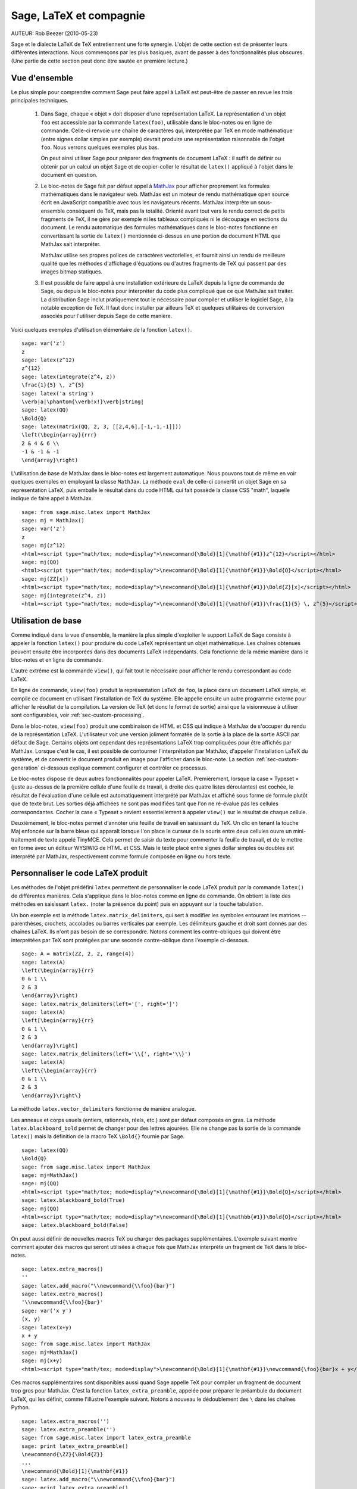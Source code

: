 *********************************
Sage, LaTeX et compagnie
*********************************

AUTEUR:  Rob Beezer (2010-05-23)

Sage et le dialecte LaTeX de TeX entretiennent une forte synergie. L'objet de
cette section est de présenter leurs différentes interactions. Nous commençons
par les plus basiques, avant de passer à des fonctionnalités plus obscures.
(Une partie de cette section peut donc être sautée en première lecture.)

Vue d'ensemble
==============

Le plus simple pour comprendre comment Sage peut faire appel à LaTeX est
peut-être de passer en revue les trois principales techniques.

    #. Dans Sage, chaque « objet » doit disposer d'une représentation LaTeX. La
       représentation d'un objet ``foo`` est accessible par la commande
       ``latex(foo)``, utilisable dans le bloc-notes ou en ligne de commande.
       Celle-ci renvoie une chaîne de caractères qui, interprétée par TeX en
       mode mathématique (entre signes dollar simples par exemple) devrait
       produire une représentation raisonnable de l'objet ``foo``. Nous verrons
       quelques exemples plus bas.

       On peut ainsi utiliser Sage pour préparer des fragments de document
       LaTeX : il suffit de définir ou obtenir par un calcul un objet Sage et
       de copier-coller le résultat de ``latex()`` appliqué à l'objet dans le
       document en question.

    #. Le bloc-notes de Sage fait par défaut appel à
       `MathJax <http://www.mathjax.org>`_
       pour afficher proprement les formules mathématiques dans le navigateur
       web. MathJax est un moteur de rendu mathématique open source écrit en
       JavaScript compatible avec tous les navigateurs récents. MathJax
       interprète un sous-ensemble conséquent de TeX, mais pas la totalité.
       Orienté avant tout vers le rendu correct de petits fragments de TeX, il
       ne gère par exemple ni les tableaux compliqués ni le découpage en
       sections du document. Le rendu automatique des formules mathématiques
       dans le bloc-notes fonctionne en convertissant la sortie de ``latex()``
       mentionnée ci-dessus en une portion de document HTML que MathJax sait
       interpréter.

       MathJax utilise ses propres polices de caractères vectorielles, et
       fournit ainsi un rendu de meilleure qualité que les méthodes d'affichage
       d'équations ou d'autres fragments de TeX qui passent par des images
       bitmap statiques.

    #. Il est possible de faire appel à une installation extérieure de LaTeX
       depuis la ligne de commande de Sage, ou depuis le bloc-notes pour
       interpréter du code plus compliqué que ce que MathJax sait traiter. La
       distribution Sage inclut pratiquement tout le nécessaire pour compiler
       et utiliser le logiciel Sage, à la notable exception de TeX. Il faut
       donc installer par ailleurs TeX et quelques utilitaires de conversion
       associés pour l'utiliser depuis Sage de cette manière.

Voici quelques exemples d'utilisation élémentaire de la fonction ``latex()``. ::

    sage: var('z')
    z
    sage: latex(z^12)
    z^{12}
    sage: latex(integrate(z^4, z))
    \frac{1}{5} \, z^{5}
    sage: latex('a string')
    \verb|a|\phantom{\verb!x!}\verb|string|
    sage: latex(QQ)
    \Bold{Q}
    sage: latex(matrix(QQ, 2, 3, [[2,4,6],[-1,-1,-1]]))
    \left(\begin{array}{rrr}
    2 & 4 & 6 \\
    -1 & -1 & -1
    \end{array}\right)

L'utilisation de base de MathJax dans le bloc-notes est largement automatique.
Nous pouvons tout de même en voir quelques exemples en employant la classe
``MathJax``. La méthode ``eval`` de celle-ci convertit un objet Sage en sa
représentation LaTeX, puis emballe le résultat dans du code HTML qui fait
possède la classe CSS "math", laquelle indique de faire appel à MathJax. ::

    sage: from sage.misc.latex import MathJax
    sage: mj = MathJax()
    sage: var('z')
    z
    sage: mj(z^12)
    <html><script type="math/tex; mode=display">\newcommand{\Bold}[1]{\mathbf{#1}}z^{12}</script></html>
    sage: mj(QQ)
    <html><script type="math/tex; mode=display">\newcommand{\Bold}[1]{\mathbf{#1}}\Bold{Q}</script></html>
    sage: mj(ZZ[x])
    <html><script type="math/tex; mode=display">\newcommand{\Bold}[1]{\mathbf{#1}}\Bold{Z}[x]</script></html>
    sage: mj(integrate(z^4, z))
    <html><script type="math/tex; mode=display">\newcommand{\Bold}[1]{\mathbf{#1}}\frac{1}{5} \, z^{5}</script></html>

Utilisation de base
===================

Comme indiqué dans la vue d'ensemble, la manière la plus simple d'exploiter le
support LaTeX de Sage consiste à appeler la fonction ``latex()`` pour produire
du code LaTeX représentant un objet mathématique. Les chaînes obtenues peuvent
ensuite être incorporées dans des documents LaTeX indépendants. Cela fonctionne
de la même manière dans le bloc-notes et en ligne de commande.

L'autre extrême est la commande ``view()``, qui fait tout le nécessaire pour
afficher le rendu correspondant au code LaTeX.

En ligne de commande, ``view(foo)`` produit la représentation LaTeX de ``foo``,
la place dans un document LaTeX simple, et compile ce document en utilisant
l'installation de TeX du système. Elle appelle ensuite un autre programme
externe pour afficher le résultat de la compilation. La version de TeX (et donc
le format de sortie) ainsi que la visionneuse à utiliser sont configurables,
voir :ref:`sec-custom-processing`.

Dans le bloc-notes, ``view(foo)`` produit une combinaison de HTML et CSS qui
indique à MathJax de s'occuper du rendu de la représentation LaTeX.
L'utilisateur voit une version joliment formatée de la sortie à la place de la
sortie ASCII par défaut de Sage. Certains objets ont cependant des
représentations LaTeX trop compliquées pour être affichés par MathJax. Lorsque
c'est le cas, il est possible de contourner l'interprétation par MathJax,
d'appeler l'installation LaTeX du système, et de convertir le document produit
en image pour l'afficher dans le bloc-note. La section
:ref:`sec-custom-generation` ci-dessous explique comment configurer et
contrôler ce processus.

Le bloc-notes dispose de deux autres fonctionnalités pour appeler LaTeX.
Premièrement, lorsque la case « Typeset » (juste au-dessus de la première
cellule d'une feuille de travail, à droite des quatre listes déroulantes) est
cochée, le résultat de l'évaluation d'une cellule est automatiquement
interprété par MathJax et affiché sous forme de formule plutôt que de texte
brut. Les sorties déjà affichées ne sont pas modifiées tant que l'on ne
ré-évalue pas les cellules correspondantes. Cocher la case « Typeset » revient
essentiellement à appeler ``view()`` sur le résultat de chaque cellule.

Deuxièmement, le bloc-notes permet d'annoter une feuille de travail en
saisissant du TeX. Un clic en tenant la touche Maj enfoncée sur la barre bleue
qui apparaît lorsque l'on place le curseur de la souris entre deux cellules
ouvre un mini-traitement de texte appelé TinyMCE. Cela permet de saisir du
texte pour commenter la feuille de travail, et de le mettre en forme avec un
éditeur WYSIWIG de HTML et CSS. Mais le texte placé entre signes dollar simples
ou doubles est interprété par MathJax, respectivement comme formule composée en
ligne ou hors texte.

.. _sec-custom-generation:

Personnaliser le code LaTeX produit
===================================

Les méthodes de l'objet prédéfini ``latex`` permettent de personnaliser le code
LaTeX produit par la commande ``latex()`` de différentes manières. Cela
s'applique dans le bloc-notes comme en ligne de commande. On obtient la liste
des méthodes en saisissant ``latex.`` (noter la présence du point) puis en
appuyant sur la touche tabulation.

Un bon exemple est la méthode ``latex.matrix_delimiters``, qui sert à modifier
les symboles entourant les matrices -- parenthèses, crochets, accolades
ou barres verticales par exemple. Les délimiteurs gauche et droit sont
donnés par des chaînes LaTeX. Ils n'ont pas besoin de se correspondre. Notons
comment les contre-obliques qui doivent être interprétées par TeX sont
protégées par une seconde contre-oblique dans l'exemple ci-dessous. ::

    sage: A = matrix(ZZ, 2, 2, range(4))
    sage: latex(A)
    \left(\begin{array}{rr}
    0 & 1 \\
    2 & 3
    \end{array}\right)
    sage: latex.matrix_delimiters(left='[', right=']')
    sage: latex(A)
    \left[\begin{array}{rr}
    0 & 1 \\
    2 & 3
    \end{array}\right]
    sage: latex.matrix_delimiters(left='\\{', right='\\}')
    sage: latex(A)
    \left\{\begin{array}{rr}
    0 & 1 \\
    2 & 3
    \end{array}\right\}

La méthode ``latex.vector_delimiters`` fonctionne de manière analogue.

Les anneaux et corps usuels (entiers, rationnels, réels, etc.) sont par défaut
composés en gras. La méthode ``latex.blackboard_bold`` permet de changer pour
des lettres ajourées. Elle ne change pas la sortie de la commande ``latex()``
mais la définition de la macro TeX ``\Bold{}`` fournie par Sage. ::

    sage: latex(QQ)
    \Bold{Q}
    sage: from sage.misc.latex import MathJax
    sage: mj=MathJax()
    sage: mj(QQ)
    <html><script type="math/tex; mode=display">\newcommand{\Bold}[1]{\mathbf{#1}}\Bold{Q}</script></html>
    sage: latex.blackboard_bold(True)
    sage: mj(QQ)
    <html><script type="math/tex; mode=display">\newcommand{\Bold}[1]{\mathbb{#1}}\Bold{Q}</script></html>
    sage: latex.blackboard_bold(False)

On peut aussi définir de nouvelles macros TeX ou charger des packages
supplémentaires. L'exemple suivant montre comment ajouter des macros qui seront
utilisées à chaque fois que MathJax interprète un fragment de TeX dans le
bloc-notes. ::

    sage: latex.extra_macros()
    ''
    sage: latex.add_macro("\\newcommand{\\foo}{bar}")
    sage: latex.extra_macros()
    '\\newcommand{\\foo}{bar}'
    sage: var('x y')
    (x, y)
    sage: latex(x+y)
    x + y
    sage: from sage.misc.latex import MathJax
    sage: mj=MathJax()
    sage: mj(x+y)
    <html><script type="math/tex; mode=display">\newcommand{\Bold}[1]{\mathbf{#1}}\newcommand{\foo}{bar}x + y</script></html>

Ces macros supplémentaires sont disponibles aussi quand Sage appelle TeX pour
compiler un fragment de document trop gros pour MathJax. C'est la fonction
``latex_extra_preamble``, appelée pour préparer le préambule du document LaTeX,
qui les définit, comme l'illustre l'exemple suivant. Notons à nouveau le
dédoublement des ``\`` dans les chaînes Python. ::

    sage: latex.extra_macros('')
    sage: latex.extra_preamble('')
    sage: from sage.misc.latex import latex_extra_preamble
    sage: print latex_extra_preamble()
    \newcommand{\ZZ}{\Bold{Z}}
    ...
    \newcommand{\Bold}[1]{\mathbf{#1}}
    sage: latex.add_macro("\\newcommand{\\foo}{bar}")
    sage: print latex_extra_preamble()
    \newcommand{\ZZ}{\Bold{Z}}
    ...
    \newcommand{\Bold}[1]{\mathbf{#1}}
    \newcommand{\foo}{bar}

On peut aussi charger des packages LaTeX, ou ajouter n'importe quelle autre
commande au préambule, grâce à la méthode ``latex.add_package_to_preamble``. Sa
variante plus spécialisée ``latex.add_package_to_preamble_if_available``
vérifie qu'un package donné est disponible avant de l'ajouter au préambule si
c'est bien le cas.

Dans l'exemple suivant, nous ajoutons au préambule la commande qui charge le
package ``geometry``, puis nous l'utilisons pour régler la taille de la zone de
texte (et donc indirectement les marges) du document TeX. Une fois encore, les
contre-obliques sont dédoublées. ::

    sage: from sage.misc.latex import latex_extra_preamble
    sage: latex.extra_macros('')
    sage: latex.extra_preamble('')
    sage: latex.add_to_preamble('\\usepackage{geometry}')
    sage: latex.add_to_preamble('\\geometry{letterpaper,total={8in,10in}}')
    sage: latex.indirectement les marges) du document LaTeX. )
    '\\usepackage{geometry}\\geometry{letterpaper,total={8in,10in}}'
    sage: print latex_extra_preamble()
    \usepackage{geometry}\geometry{letterpaper,total={8in,10in}}
    \newcommand{\ZZ}{\Bold{Z}}
    ...
    \newcommand{\Bold}[1]{\mathbf{#1}}

Voici enfin comment ajouter un package en vérifiant sa disponibilité, et ce
qu'il se passe quand le package n'existe pas. ::

    sage: latex.extra_preamble('')
    sage: latex.extra_preamble()
    ''
    sage: latex.add_to_preamble('\\usepackage{foo-bar-unchecked}')
    sage: latex.extra_preamble()
    '\\usepackage{foo-bar-unchecked}'
    sage: latex.add_package_to_preamble_if_available('foo-bar-checked')
    sage: latex.extra_preamble()
    '\\usepackage{foo-bar-unchecked}'

.. _sec-custom-processing:

Personnaliser le traitement du code par LaTeX
=============================================

En plus de modifier LaTeX produit par Sage, on peut choisir la variante de
TeX appelée pour le traiter, et donc la nature du document produit. De même, il
est possible de contrôler dans quelles circonstances le bloc-notes utilise
MathJax (c'est-à-dire quels fragments de code TeX sont jugés suffisamment
simples) et quand est-ce qu'il se rabat sur l'installation de TeX du système.

La méthode ``latex.engine()`` permet de choisir lequel des moteurs TeX
``latex``, ``pdflatex`` et ``xelatex`` doit servir à compiler les expressions
LaTeX complexes. Lorsque l'on appelle ``view`` en ligne de commande, si le
moteur actif est ``latex``, celui-ci produit un fichier dvi, puis Sage fait
appel à une visionneuse dvi (par exemple xdvi) pour afficher le résultat. Si en
revanche le moteur est ``pdflatex``, il produit par défaut un fichier PDF, que
Sage affiche grâce à la visionneuse PDF du système (Adobe Reader, Okular,
evince...).

Dans le bloc-notes, la première étape est de décider s'il faut utiliser MathJax
ou LaTeX pour interpréter un fragment de TeX donné. La décision se fonde sur
une liste de chaînes « interdites » dont la présence dans le fragment indique
d'appeler latex (ou plus généralement le moteur choisi via ``latex.engine()``)
au lieu MathJax. Les méthodes ``latex.add_to_mathjax_avoid_list`` et
``latex.mathjax_avoid_list`` permettent de gérer le contenu de cette liste. ::

    sage: latex.mathjax_avoid_list([])
    sage: latex.mathjax_avoid_list()
    []
    sage: latex.mathjax_avoid_list(['foo', 'bar'])
    sage: latex.mathjax_avoid_list()
    ['foo', 'bar']
    sage: latex.add_to_mathjax_avoid_list('tikzpicture')
    sage: latex.mathjax_avoid_list()
    ['foo', 'bar', 'tikzpicture']
    sage: latex.mathjax_avoid_list([])
    sage: latex.mathjax_avoid_list()
    []

Supposons maintenant que, dans le bloc-notes, un appel à ``view()`` ou
l'évaluation d'une cellule lorsque la case "Typeset" est cochée produise un
résultat dont le mécanisme décrit ci-dessus détermine qu'il doit être passé au
moteur LaTeX externe. Comme en ligne de commande, l'exécutable spécifié par
``latex.engine()`` traite alors le document. Cependant, au lieu d'appeler une
visionneuse externe pour afficher le document produit, Sage tente de recadrer
le document en rognant les zones blanches, et de le convertir en une image qui
est ensuite insérée dans le bloc-notes comme sortie associée à la cellule.

Plusieurs facteurs influencent la conversion, principalement le moteur TeX
choisi et la palette d'utilitaires de conversion disponibles sur le système.
Les convertisseurs suivants couvrent à eux quatre toutes les situations :
``dvips``, ``ps2pdf``, ``dvipng`` et ``convert`` (de la collection ImageMagick).
Dans tous les cas, il s'agit d'arriver à produire une image PNG à insérer dans
la feuille de travail. Lorsque le moteur LaTeX produit un fichier dvi, le
programme dvipng suffit en général à effectuer la conversion. Il peut cependant
arriver que le fichier dvi contienne des instructions spécifiques à un pilote
(commande TeX ``\special``) que dvipng est incapable d'interpréter, auquel cas
on utilise ``dvips`` pour créer un fichier PostScript. Celui-ci, de même que
le fichier PDF produit par le moteur le cas échéant, est ensuite converti en
image png avec ``convert``. Les commandes ``have_dvipng()`` et
``have_convert()`` permettent de tester la présence sur le système des
utilitaires en question.

Toutes ces conversions sont automatiques lorsque les outils nécessaires sont
installés. Dans le cas contraire, un message d'erreur indique ce qu'il manque
et où le télécharger.

La section suivante (:ref:`sec-tkz-graph`) présente un exemple concret de
traitement d'expressions LaTeX complexes, en l'occurrence pour obtenir un rendu
de qualité de graphes grâce au package LaTeX ``tkz-graph``. Les tests inclus
dans Sage contiennent d'autres exemples. On y accède en important l'objet
prédéfini ``sage.misc.latex.latex_examples``, instance de la classe
``sage.misc.latex.LatexExamples``, comme illustré ci-dessous. Les exemples
fournis actuellement couvrent les types d'objets suivants : diagrammes
commutatifs (utilisant le package `xy`), graphes combinatoires (`tkz-graph`),
nœuds (`xypic`), schémas pstricks (`pstricks`). Pour obtenir la liste des
exemples, utilisez la complétion de ligne de commande après avoir importé
``latex_examples``. Chaque exemple affiche quand on l'appelle des instructions
sur la configuration nécessaire pour qu'il fonctionne correctement. Une fois le
préambule, le moteur LaTeX etc. configurés comme indiqué, il suffit d'appeler
la commande ``view()`` pour visualiser l'exemple. ::

    sage: from sage.misc.latex import latex_examples
    sage: latex_examples.diagram()
    LaTeX example for testing display of a commutative diagram produced
    by xypic.
    <BLANKLINE>
    To use, try to view this object -- it won't work.  Now try
    'latex.add_to_preamble("\\usepackage[matrix,arrow,curve,cmtip]{xy}")',
    and try viewing again -- it should work in the command line but not
    from the notebook.  In the notebook, run
    'latex.add_to_mathjax_avoid_list("xymatrix")' and try again -- you
    should get a picture (a part of the diagram arising from a filtered
    chain complex).

.. _sec-tkz-graph:

Example : rendu de graphes avec tkz-graph
=========================================

Le package ``tkz-graph`` permet de produire des dessins de graphes
(combinatoires) de qualité. Il repose sur TikZ, lui-même une interface pour la
bibliothèque TeX pgf : pgf, TikZ et tkz-graph doivent donc tous être présents
dans l'installation TeX du système pour que cet exemple fonctionne. Les
versions fournies par certaines distributions TeX sont parfois trop anciennes,
et il peut donc être souhaitable de les installer manuellement dans son arbre
texmf personnel. On consultera la documentation de la distribution TeX pour la
procédure à suivre, qui dépasse le cadre de ce document. La section
:ref:`sec-system-wide-tex` donne la liste des fichiers nécessaires.

Il nous faut tout d'abord nous assurer que les packages requis sont inclus dans
le document LaTeX, en les ajoutant au préambule. Le rendu des graphes n'est pas
correct quand on passe par le format dvi, aussi il est préférable de
sélectionner ``pdflatex`` comme moteur TeX. Après ces réglages, une instruction
du genre ``view(graphs.CompleteGraph(4))`` saisie dans l'interface en ligne de
commande doit produire un fichier PDF contenant un dessin du graphe complet
`K_4`.

Pour que la même chose fonctionne dans le bloc-notes, il faut de plus
désactiver l'interprétation du code LaTeX produisant le graphe par MathJax, à
l'aide de la liste de motifs exclus. Le nom de l'environnement ``tikzpicture``,
dans lequel sont placés les graphes, est un bon choix de chaîne à exclure. Une
fois cela fait, la commande ``view(graphs.CompleteGraph(4))`` dans une feuille
de travail du bloc-notes appelle pdflatex pour produire un fichier PDF, puis
``convert`` pour en extraire une image PNG à placer dans la zone de sortie de
la feuille de travail. Les commandes suivantes reprennent l'ensemble des
étapes de configuration. ::

    sage: from sage.graphs.graph_latex import setup_latex_preamble
    sage: setup_latex_preamble()
    sage: latex.extra_preamble() # random - depends on system's TeX installation
    '\\usepackage{tikz}\n\\usepackage{tkz-graph}\n\\usepackage{tkz-berge}\n'
    sage: latex.engine('pdflatex')
    sage: latex.add_to_mathjax_avoid_list('tikzpicture')
    sage: latex.mathjax_avoid_list()
    ['tikzpicture']

La mise en forme du graphe est faite en traitant des commandes ``tkz-graph``
qui le décrivent avec ``pdflatex``. Diverses options pour influencer ce rendu,
qui sortent du cadre de cette section, sont décrites dans la section intitulée
"LaTeX Options for Graphs" du manuel de référence de Sage.

.. _sec-system-wide-tex:

Une installation TeX pleinement opérationnelle
==============================================

Beaucoup de fonctionnalités avancées de l'intégration Sage-TeX nécessitent
qu'une installation extérieure de TeX soit disponible sur le système. Les
distributions Linux en fournissent généralement, sous forme de paquets basés
sur TeX Live ; sous OS X, on peut installer TeXshop ; et sous Windows, MikTeX.
L'utilitaire ``convert`` fait partie de la boîte à outils `ImageMagick
<http://www.imagemagick.org/>`_ (probablement disponible dans l'archive de
paquets de votre système ou facile à télécharger et installer). Les programmes
``dvipng``, ``ps2pdf``, and ``dvips`` sont parfois inclus dans les
installations de TeX, et les deux premiers sont par ailleurs disponibles
respectivement à l'adresse http://sourceforge.net/projects/dvipng/ et dans 
`Ghostscript <http://www.ghostscript.com/>`_.

Le rendu des graphes nécessite une version suffisamment récente de PGF, ainsi
que les fichiers ``tkz-graph.sty``, ``tkz-arith.sty`` et suivant les cas  ``tkz-berge.sty``, tous issus du site web `Altermundus <http://www.altermundus.fr/pages/graph.html>`_ (`version anglaise
<http://altermundus.com/pages/graph/>`_).

Programmes externes
===================

Trois programmes séparés contribuent encore à l'intégration TeX-Sage.

Le premier, sagetex, est (pour simplifier) une collection de macros TeX qui
permettent d'introduire dans un document LaTeX des instructions qui seront
interprétées par Sage pour effectuer des calculs et/ou mettre en forme des
objets mathématiques avec la commande ``latex()`` de Sage. Il est donc possible
de faire faire des calculs à Sage et de produire les sorties LaTeX associées
comme étape intermédiaire de la compilation d'un document LaTeX. Par exemple,
on peut imaginer de maintenir la correspondance entre questions et réponses
dans un sujet d'examen en utilisant Sage pour calculer les unes à partir des
autres. Sagetex est décrit plus en détail en section :ref:`sec-sagetex` de ce
document.

tex2sws est un convertisseur LaTeX vers feuille de travail Sage. Il prend lui
aussi en entrée un document LaTeX contenant du code Sage dans des
environnements spécifiques. Après traitement convenable, on obtient une feuille
de travail pour le bloc-notes, dans laquelle les formules du document de départ
sont affichées avec MathJax et le code Sage repris dans des cellules d'entrée.
Ainsi, un manuel ou un article initialement rédigé avec LaTeX qui contient du
code Sage peut être transformé en une page web interactive où les formules
mathématiques restent formatées correctement tandis que les blocs de code Sage
deviennent exécutables. Cet outil est en cours de développement, on consultera
la page `tex2sws @ BitBucket <http://bitbucket.org/rbeezer/tex2sws/>`_ pour
plus d'information.

sws2tex fait l'inverse : il part d'une feuille de travail Sage, qu'il convertit
en document LaTeX pour permettre de la traiter ensuite avec tous les outils
disponibles pour les documents LaTeX. sws2tex est en cours de développement, on
pourra se référer à la page  `sws2tex @ BitBucket
<http://bitbucket.org/whuss/sws2tex/>`_ pour plus d'information.
